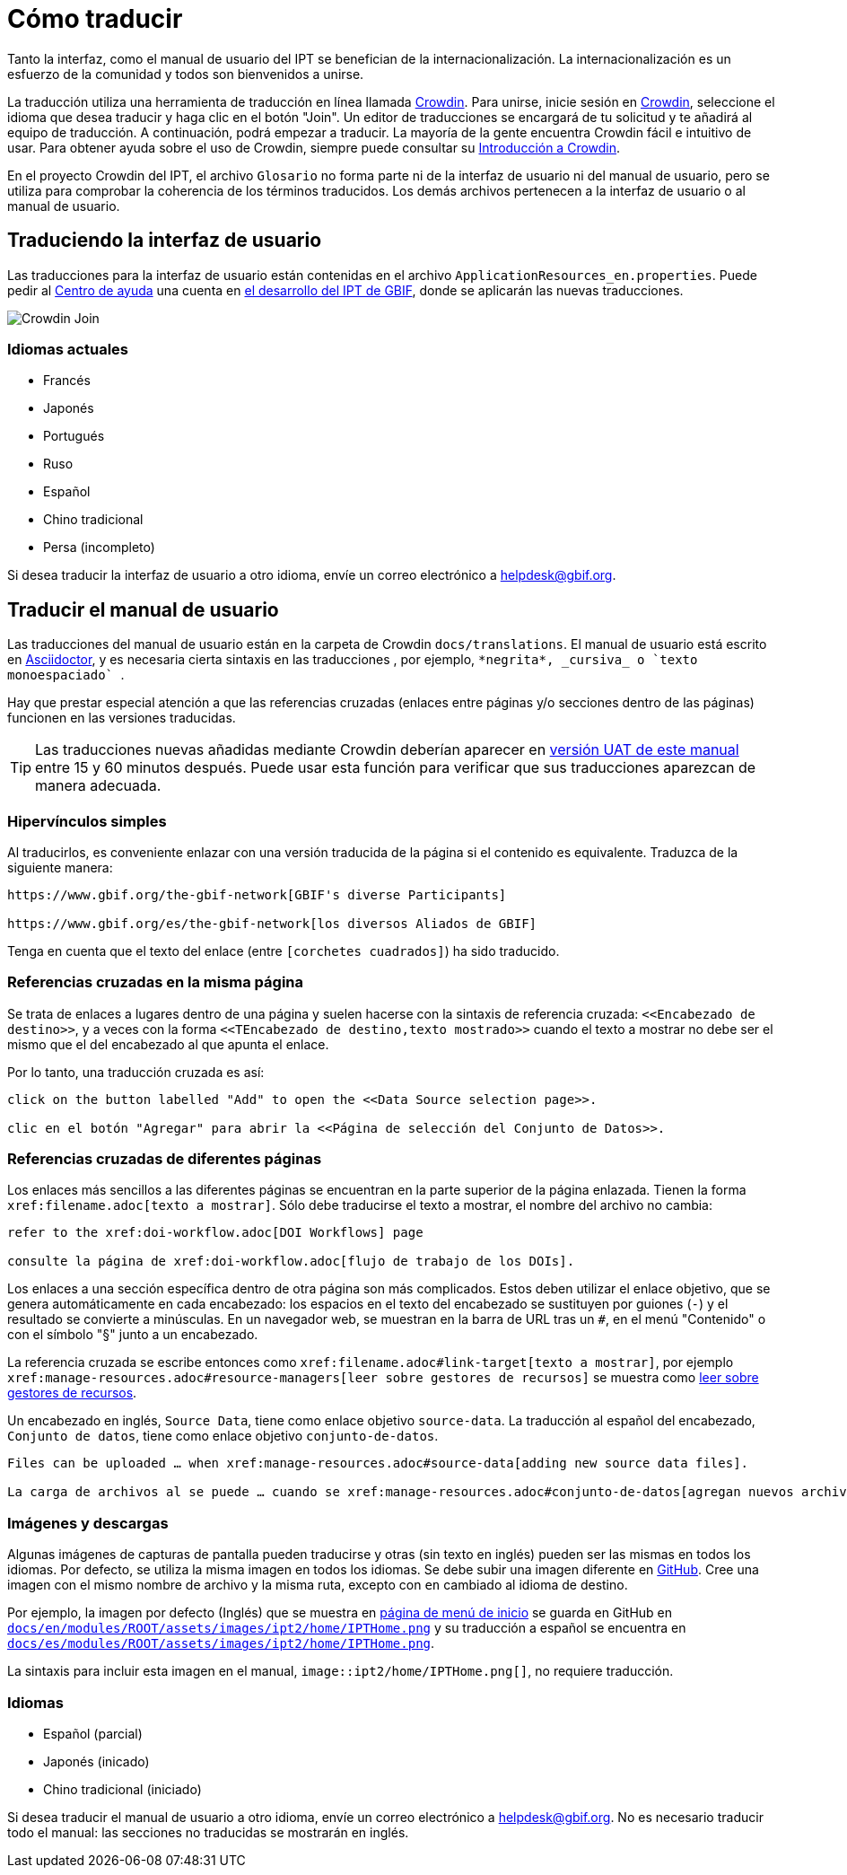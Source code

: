 = Cómo traducir

Tanto la interfaz, como el manual de usuario del IPT se benefician de la internacionalización. La internacionalización es un esfuerzo de la comunidad y todos son bienvenidos a unirse.

La traducción utiliza una herramienta de traducción en línea llamada https://crowdin.com/project/gbif-ipt[Crowdin]. Para unirse, inicie sesión en https://crowdin.com/project/gbif-ipt[Crowdin], seleccione el idioma que desea traducir y haga clic en el botón "Join". Un editor de traducciones se encargará de tu solicitud y te añadirá al equipo de traducción. A continuación, podrá empezar a traducir. La mayoría de la gente encuentra Crowdin fácil e intuitivo de usar. Para obtener ayuda sobre el uso de Crowdin, siempre puede consultar su https://support.crowdin.com5/crowdin-intro/[Introducción a Crowdin].

En el proyecto Crowdin del IPT, el archivo `Glosario` no forma parte ni de la interfaz de usuario ni del manual de usuario, pero se utiliza para comprobar la coherencia de los términos traducidos. Los demás archivos pertenecen a la interfaz de usuario o al manual de usuario.

== Traduciendo la interfaz de usuario

Las traducciones para la interfaz de usuario están contenidas en el archivo `ApplicationResources_en.properties`. Puede pedir al mailto:helpdesk@gbif.org[Centro de ayuda] una cuenta en https://ipt.gbif-uat.org/[el desarrollo del IPT de GBIF], donde se aplicarán las nuevas traducciones.

image::ipt2/v22/Crowdin-Join.png[]

=== Idiomas actuales

* Francés
* Japonés
* Portugués
* Ruso
* Español
* Chino tradicional
* Persa (incompleto)

Si desea traducir la interfaz de usuario a otro idioma, envíe un correo electrónico a helpdesk@gbif.org.

== Traducir el manual de usuario

Las traducciones del manual de usuario están en la carpeta de Crowdin `docs/translations`. El manual de usuario está escrito en https://docs.asciidoctor.org/asciidoc/latest/[Asciidoctor], y es necesaria cierta sintaxis en las traducciones , por ejemplo, `+++*negrita*, _cursiva_ o `texto monoespaciado` +++`.

Hay que prestar especial atención a que las referencias cruzadas (enlaces entre páginas y/o secciones dentro de las páginas) funcionen en las versiones traducidas.

TIP: Las traducciones nuevas añadidas mediante Crowdin deberían aparecer en https://ipt.gbif-uat.org/manual/[versión UAT de este manual] entre 15 y 60 minutos después. Puede usar esta función para verificar que sus traducciones aparezcan de manera adecuada.

=== Hipervínculos simples

Al traducirlos, es conveniente enlazar con una versión traducida de la página si el contenido es equivalente. Traduzca de la siguiente manera:

[source, asciidoctor]
----
https://www.gbif.org/the-gbif-network[GBIF's diverse Participants]

https://www.gbif.org/es/the-gbif-network[los diversos Aliados de GBIF]
----

Tenga en cuenta que el texto del enlace (entre `[corchetes cuadrados]`) ha sido traducido.

=== Referencias cruzadas en la misma página

Se trata de enlaces a lugares dentro de una página y suelen hacerse con la sintaxis de referencia cruzada: `\<<Encabezado de destino>>`, y a veces con la forma `\<<TEncabezado de destino,texto mostrado>>` cuando el texto a mostrar no debe ser el mismo que el del encabezado al que apunta el enlace.

Por lo tanto, una traducción cruzada es así:

[source, asciidoctor]
----
click on the button labelled "Add" to open the <<Data Source selection page>>.

clic en el botón "Agregar" para abrir la <<Página de selección del Conjunto de Datos>>.
----

=== Referencias cruzadas de diferentes páginas

Los enlaces más sencillos a las diferentes páginas se encuentran en la parte superior de la página enlazada. Tienen la forma `\xref:filename.adoc[texto a mostrar]`. Sólo debe traducirse el texto a mostrar, el nombre del archivo no cambia:

[source, asciidoc]
----
refer to the xref:doi-workflow.adoc[DOI Workflows] page

consulte la página de xref:doi-workflow.adoc[flujo de trabajo de los DOIs].
----

Los enlaces a una sección específica dentro de otra página son más complicados. Estos deben utilizar el enlace objetivo, que se genera automáticamente en cada encabezado: los espacios en el texto del encabezado se sustituyen por guiones (`-`) y el resultado se convierte a minúsculas. En un navegador web, se muestran en la barra de URL tras un `#`, en el menú "Contenido" o con el símbolo "§" junto a un encabezado.

La referencia cruzada se escribe entonces como `\xref:filename.adoc#link-target[texto a mostrar]`, por ejemplo `\xref:manage-resources.adoc#resource-managers[leer sobre gestores de recursos]` se muestra como xref:manage-resources.adoc#resource-managers[leer sobre gestores de recursos].

Un encabezado en inglés, `Source Data`, tiene como enlace objetivo `source-data`. La traducción al español del encabezado, `Conjunto de datos`, tiene como enlace objetivo `conjunto-de-datos`.

[source, asciidoc]
----
Files can be uploaded … when xref:manage-resources.adoc#source-data[adding new source data files].

La carga de archivos al se puede … cuando se xref:manage-resources.adoc#conjunto-de-datos[agregan nuevos archivos de conjuntos de datos].
----

=== Imágenes y descargas

Algunas imágenes de capturas de pantalla pueden traducirse y otras (sin texto en inglés) pueden ser las mismas en todos los idiomas. Por defecto, se utiliza la misma imagen en todos los idiomas. Se debe subir una imagen diferente en https://github.com/gbif/ipt[GitHub]. Cree una imagen con el mismo nombre de archivo y la misma ruta, excepto con `en` cambiado al idioma de destino.

Por ejemplo, la imagen por defecto (Inglés) que se muestra en xref:home.adoc[página de menú de inicio] se guarda en GitHub en https://github.com/gbif/ipt/blob/master/docs/en/modules/ROOT/assets/images/ipt2/home/IPTHome.png[`docs/en/modules/ROOT/assets/images/ipt2/home/IPTHome.png`] y su traducción a español se encuentra en https://github.com/gbif/ipt/blob/master/docs/es/modules/ROOT/assets/images/ipt2/home/IPTHome.png[`docs/es/modules/ROOT/assets/images/ipt2/home/IPTHome.png`].

La sintaxis para incluir esta imagen en el manual, `image::ipt2/home/IPTHome.png[]`, no requiere traducción.

=== Idiomas

* Español (parcial)
* Japonés (inicado)
* Chino tradicional (iniciado)

Si desea traducir el manual de usuario a otro idioma, envíe un correo electrónico a helpdesk@gbif.org. No es necesario traducir todo el manual: las secciones no traducidas se mostrarán en inglés.
